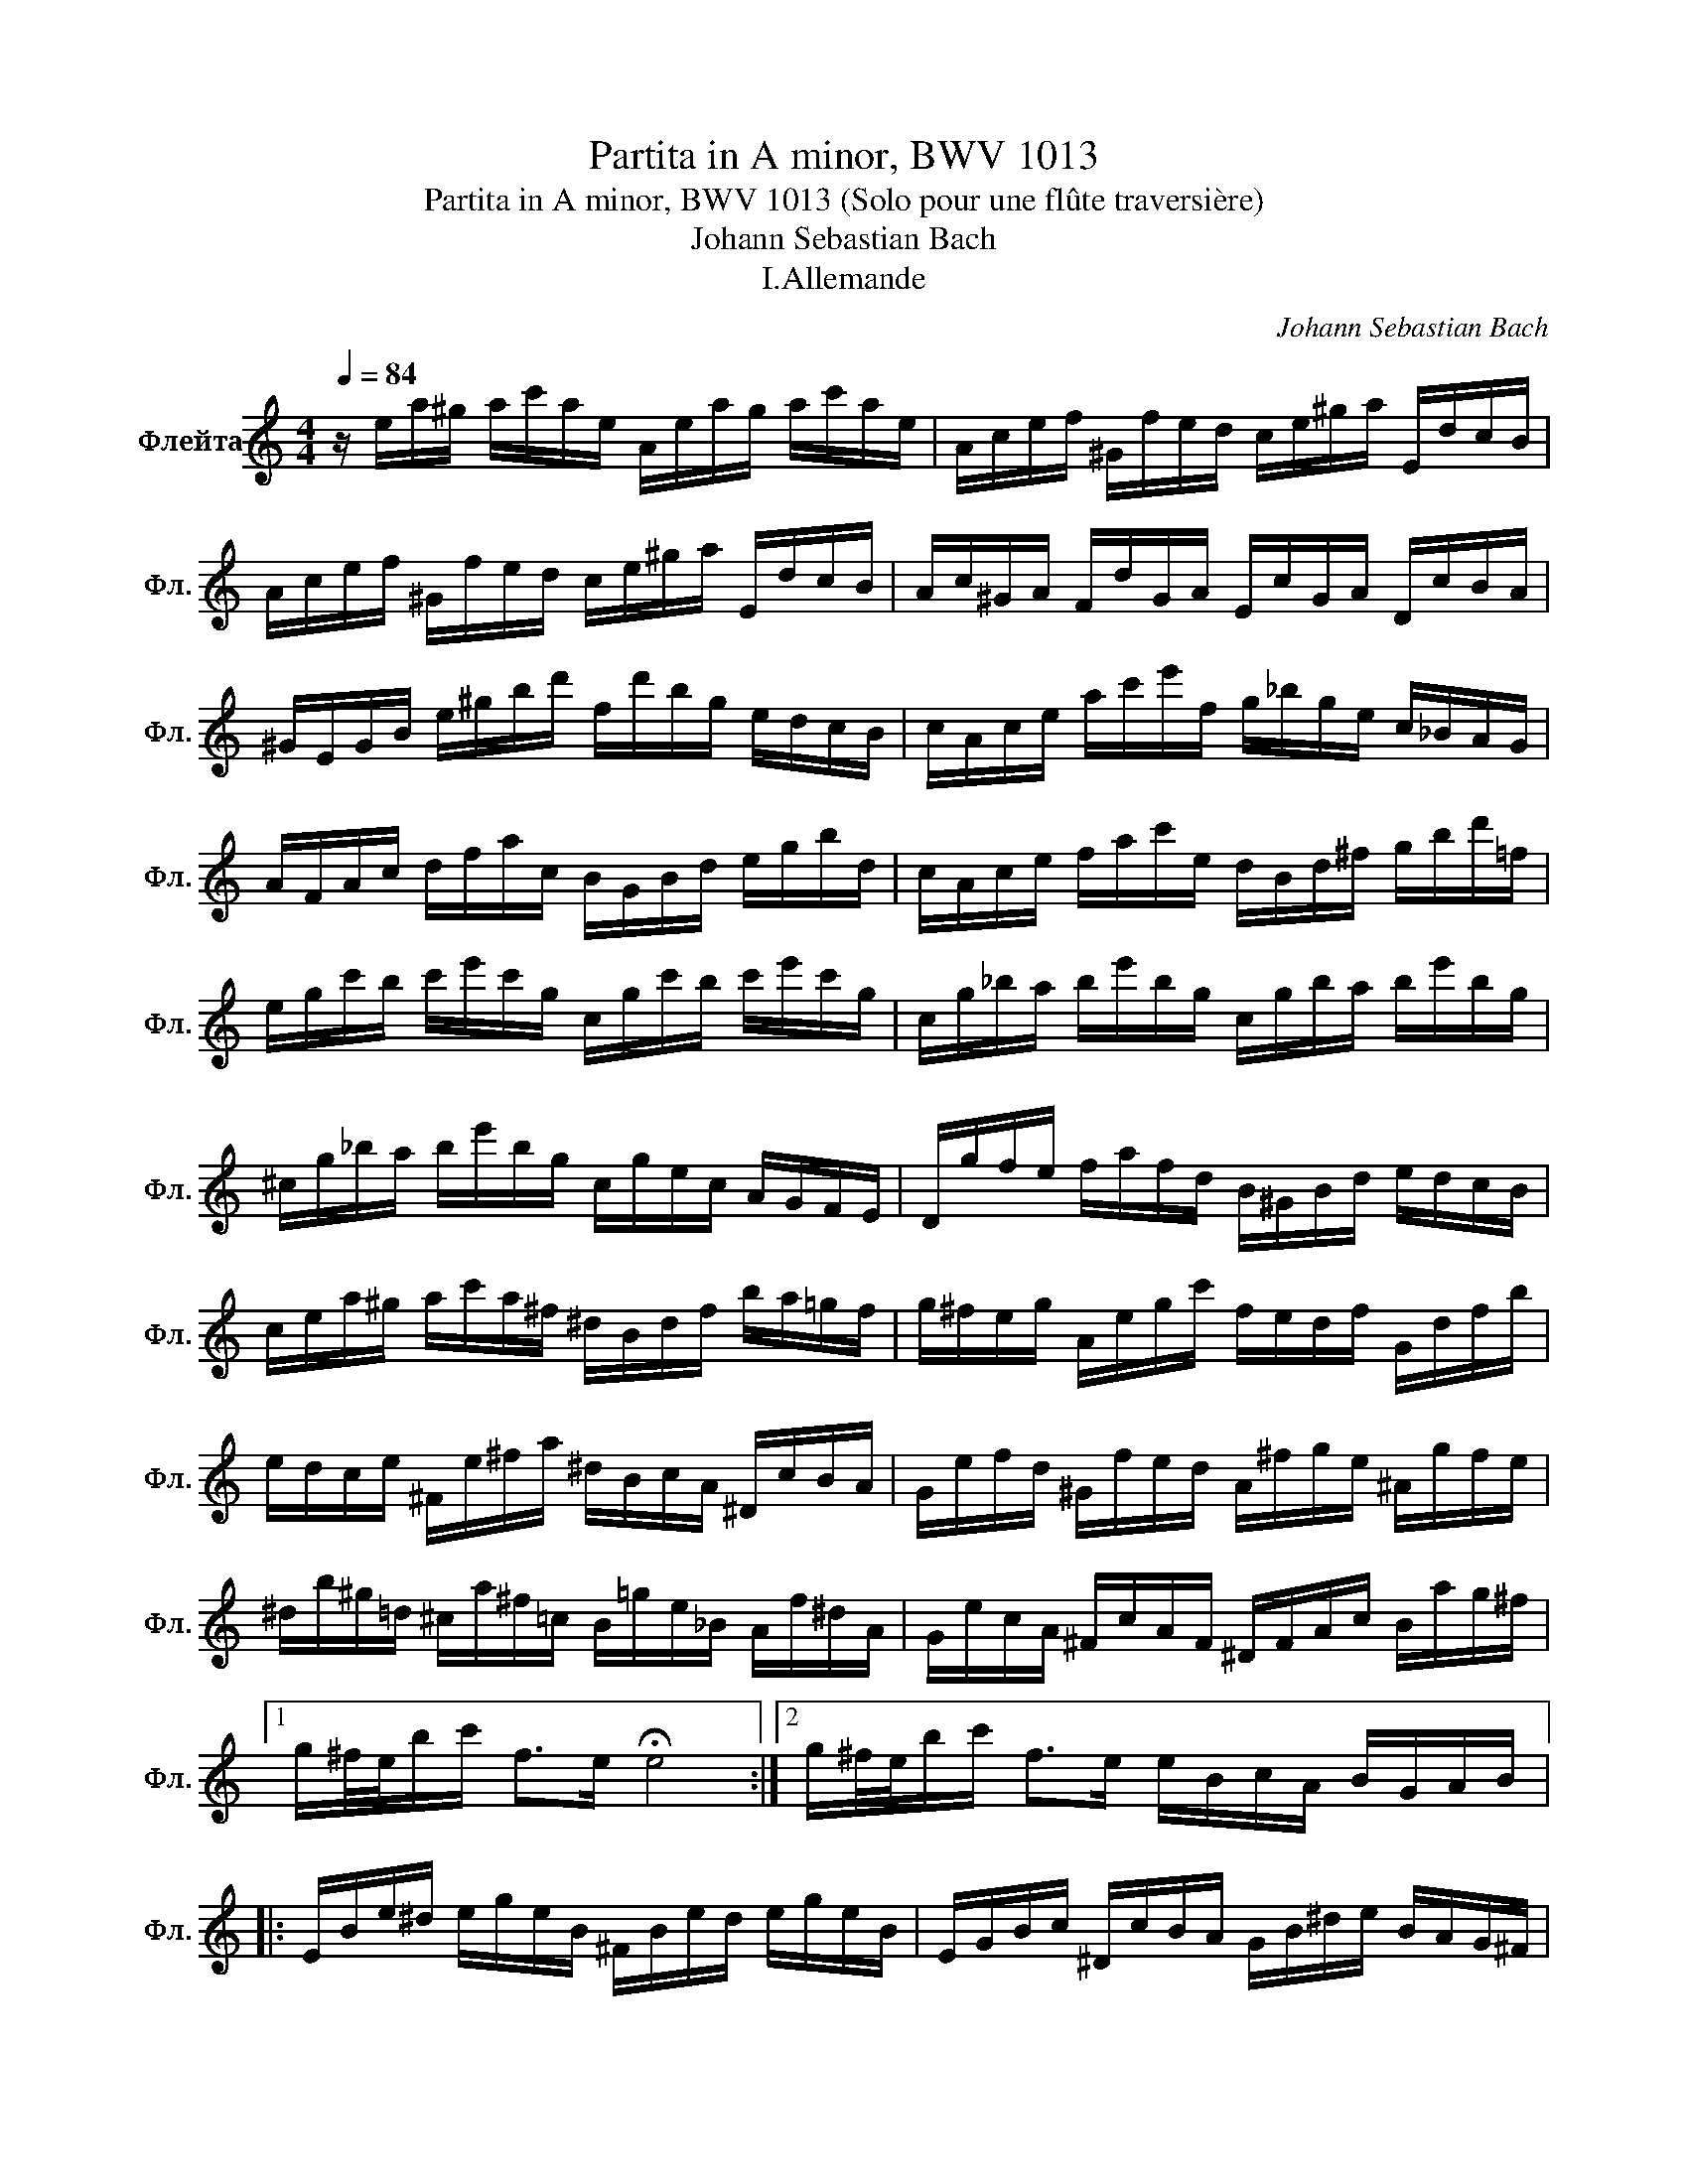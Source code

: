 X:1
T:Partita in A minor, BWV 1013
T:Partita in A minor, BWV 1013 (Solo pour une flûte traversière) 
T:Johann Sebastian Bach
T:I.Allemande
C:Johann Sebastian Bach
L:1/8
Q:1/4=84
M:4/4
K:C
V:1 treble nm="Флейта" snm="Фл."
V:1
 z/ e/a/^g/ a/c'/a/e/ A/e/a/g/ a/c'/a/e/ | A/c/e/f/ ^G/f/e/d/ c/e/^g/a/ E/d/c/B/ | %2
 A/c/e/f/ ^G/f/e/d/ c/e/^g/a/ E/d/c/B/ | A/c/^G/A/ F/d/G/A/ E/c/G/A/ D/c/B/A/ | %4
 ^G/E/G/B/ e/^g/b/d'/ f/d'/b/g/ e/d/c/B/ | c/A/c/e/ a/c'/e'/f/ g/_b/g/e/ c/_B/A/G/ | %6
 A/F/A/c/ d/f/a/c/ B/G/B/d/ e/g/b/d/ | c/A/c/e/ f/a/c'/e/ d/B/d/^f/ g/b/d'/=f/ | %8
 e/g/c'/b/ c'/e'/c'/g/ c/g/c'/b/ c'/e'/c'/g/ | c/g/_b/a/ b/e'/b/g/ c/g/b/a/ b/e'/b/g/ | %10
 ^c/g/_b/a/ b/e'/b/g/ c/g/e/c/ A/G/F/E/ | D/g/f/e/ f/a/f/d/ B/^G/B/d/ e/d/c/B/ | %12
 c/e/a/^g/ a/c'/a/^f/ ^d/B/d/f/ b/a/=g/f/ | g/^f/e/g/ A/e/g/c'/ f/e/d/f/ G/d/f/b/ | %14
 e/d/c/e/ ^F/e/^f/a/ ^d/B/c/A/ ^D/c/B/A/ | G/e/f/d/ ^G/f/e/d/ A/^f/g/e/ ^A/g/f/e/ | %16
 ^d/b/^g/=d/ ^c/a/^f/=c/ B/=g/e/_B/ A/f/^d/A/ | G/e/c/A/ ^F/c/A/F/ ^D/F/A/c/ B/a/g/^f/ |1 %18
 g/^f/4e/4b/c'/ f>e !fermata!e4 :|2 g/^f/4e/4b/c'/ f>e e/B/c/A/ B/G/A/B/ |: %20
 E/B/e/^d/ e/g/e/B/ ^F/B/e/d/ e/g/e/B/ | E/G/B/c/ ^D/c/B/A/ G/B/^d/e/ B/A/G/^F/ | %22
 E/G/B/c/ ^D/c/B/A/ G/B/^d/e/ B/a/g/^f/ | e/g/^d/e/ b/^g/=d/e/ c/a/^d/e/ ^G/f/e/=d/ | %24
 A/c/^G/A/ e/^c/=G/A/ F/d/^G/A/ c/_b/a/g/ | f/A/d/^c/ d/f/d/A/ D/A/d/c/ d/f/d/A/ | %26
 D/A/c/B/ c/^f/c/A/ D/A/c/B/ c/f/c/A/ | D/c/^f/e/ d/c/B/A/ E/d/c/B/ ^F/e/d/c/ | %28
 B/d/g/^f/ g/b/g/d/ G/d/g/f/ g/b/g/d/ | G/d/f/e/ f/b/f/d/ G/d/f/e/ f/b/f/d/ | %30
 G/f/b/a/ g/f/e/d/ A/g/f/e/ B/a/g/f/ | e/g/e/c/ _B/A/B/G/ A/=B/^c/d/ e/f/g/e/ | %32
 f/a/f/d/ c/B/c/A/ B/^c/^d/e/ ^f/^g/a/f/ | ^g/b/g/e/ d/c/d/B/ c/e/g/a/ ^G/f/e/d/ | %34
 A/c/e/f/ E/d/c/_B/ F/A/^c/d/ A/g/f/e/ | d/f/^c/d/ a/^f/=c/d/ B/^g/e/=f/ a/f/^c/d/ | %36
 ^G/f/^c/d/ b/a/^g/^f/ e/d/=c/B/ A/G/^F/E/ | d/B/c/e/ A/B/c/d/ e/^f/^g/a/ b/g/a/c'/ | %38
 ^d/^f/c'/b/ e/^g/c'/b/ f/a/c'/b/ B/c'/b/a/ | ^g/e/f/e/ a/e/f/e/ b/e/f/e/ d/f/e/d/ | %40
 c/A/c/e/ a/g/f/e/ f/a/f/d/ d'/c'/b/a/ | ^g/e'/^c'/=g/ ^f/d'/b/=f/ e/=c'/a/_e/ d/_b/^g/d/ | %42
 c/a/f/d/ B/f/d/B/ ^G/B/d/f/ e/d/c/B/ | c/e/a/c/ B/A/E/^g/ a/A/G/E/ F/a/E/=g/ | %44
 D/f/e/^c/ d/_b/=c/a/ ^g/e/d/B/ c/e'/B/d'/ | c/c'/d/b/ e/a/b/^g/ a/E/A/c/ e/A/c/e/ | %46
 a/e/a/c'/ e'/a/c'/e'/ !fermata!a'4 :| %47

